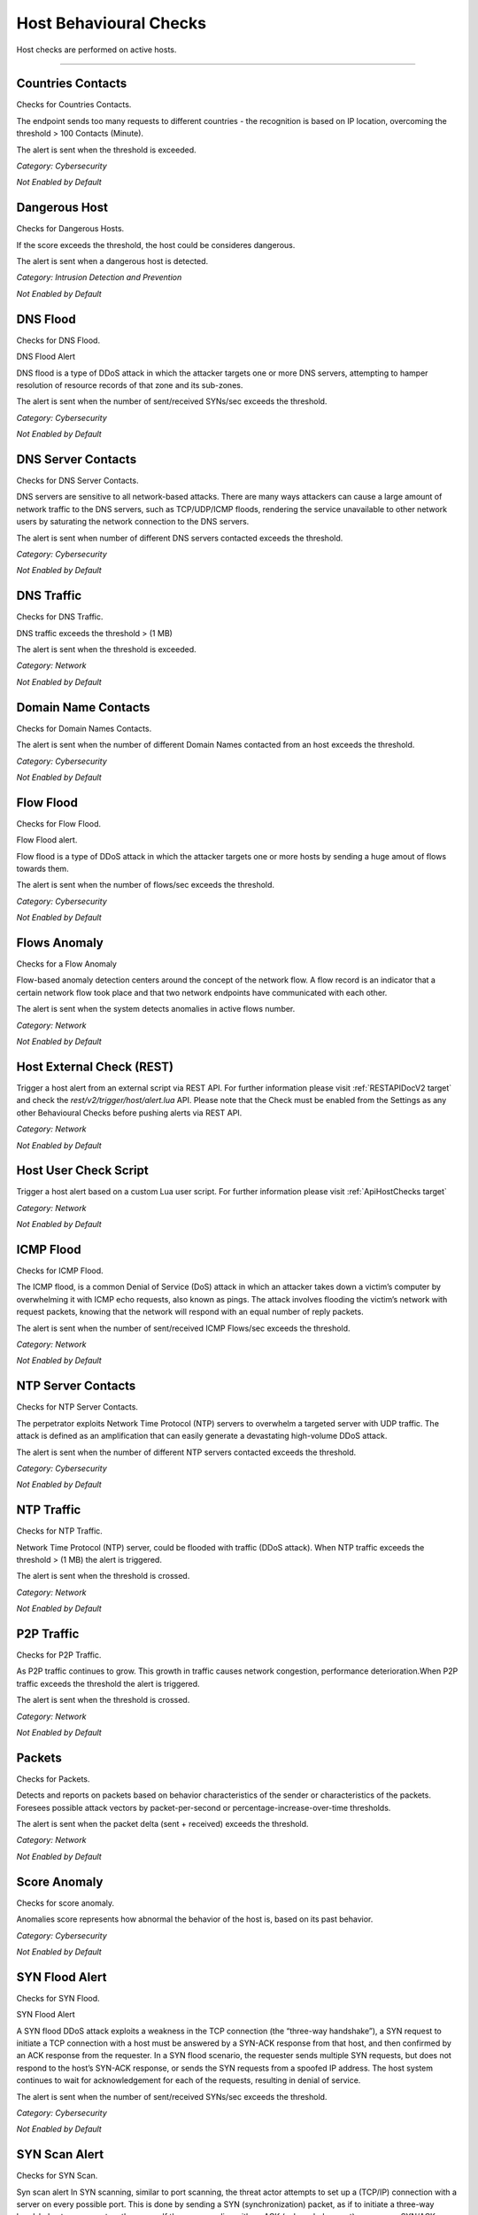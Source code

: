 .. _HostChecks target:

Host Behavioural Checks
#######################

Host checks are performed on active hosts.

____________________


**Countries Contacts**
~~~~~~~~~~~~~~~~~~~~~~
Checks for Countries Contacts.

The endpoint sends too many requests to different countries - the recognition is based on IP location, overcoming the threshold > 100 Contacts (Minute).

The alert is sent when the threshold is exceeded.


*Category: Cybersecurity*

*Not Enabled by Default*


**Dangerous Host**
~~~~~~~~~~~~~~~~~~

Checks for Dangerous Hosts.

If the score exceeds the threshold, the host could be consideres dangerous.

The alert is sent when a dangerous host is detected.


*Category: Intrusion Detection and Prevention*

*Not Enabled by Default*


**DNS Flood**
~~~~~~~~~~~~~

Checks for DNS Flood.

DNS Flood Alert

DNS flood is a type of DDoS attack in which the attacker targets one or more DNS servers, attempting to hamper resolution of resource records of that zone and its sub-zones.

The alert is sent when the number of sent/received SYNs/sec exceeds the threshold.

*Category: Cybersecurity*

*Not Enabled by Default*


**DNS Server Contacts**
~~~~~~~~~~~~~~~~~~~~~~~
Checks for DNS Server Contacts.

DNS servers are sensitive to all network-based attacks. There are many ways attackers can cause a large amount of network traffic to the DNS servers, such as TCP/UDP/ICMP floods, rendering the service unavailable to other network users by saturating the network connection to the DNS servers.

The alert is sent when number of different DNS servers contacted exceeds the threshold.


*Category: Cybersecurity*

*Not Enabled by Default*


**DNS Traffic**
~~~~~~~~~~~~~~~~~~~~~~
Checks for DNS Traffic.

DNS traffic exceeds the threshold >  (1 MB) 

The alert is sent when the threshold is exceeded.

*Category: Network*

*Not Enabled by Default*


**Domain Name Contacts**
~~~~~~~~~~~~~~~~~~~~~~~
Checks for Domain Names Contacts.

The alert is sent when the number of different Domain Names contacted from an host exceeds the threshold.

*Category: Cybersecurity*

*Not Enabled by Default*


**Flow Flood**
~~~~~~~~~~~~~

Checks for Flow Flood.

Flow Flood alert.

Flow flood is a type of DDoS attack in which the attacker targets one or more hosts by sending a huge amout of flows towards them.

The alert is sent when the number of flows/sec exceeds the threshold.

*Category: Cybersecurity*

*Not Enabled by Default*


**Flows Anomaly**
~~~~~~~~~~~~~~~~~

Checks for a Flow Anomaly

Flow-based anomaly detection centers around the concept of the network flow. A flow record is an indicator that a certain network flow took place and that two network endpoints have communicated with each other.

The alert is sent when the system detects anomalies in active flows number.

*Category: Network*

*Not Enabled by Default*


**Host External Check (REST)**
~~~~~~~~~~~~~~~~~~~~~~~~~~~~~~

Trigger a host alert from an external script via REST API. For further information please visit :ref:`RESTAPIDocV2 target` and check the *rest/v2/trigger/host/alert.lua* API.
Please note that the Check must be enabled from the Settings as any other Behavioural Checks before pushing alerts via REST API.

*Category: Network*

*Not Enabled by Default*


**Host User Check Script**
~~~~~~~~~~~~~~~~~~~~~~~~~~

Trigger a host alert based on a custom Lua user script. For further information please visit :ref:`ApiHostChecks target`

*Category: Network*

*Not Enabled by Default*


**ICMP Flood**
~~~~~~~~~~~~~~~~~~~~

Checks for ICMP Flood.

The ICMP flood, is a common Denial of Service (DoS) attack in which an attacker takes down a victim’s computer by overwhelming it with ICMP echo requests, also known as pings.
The attack involves flooding the victim’s network with request packets, knowing that the network will respond with an equal number of reply packets. 


The alert is sent when the number of sent/received ICMP Flows/sec exceeds the threshold.


*Category: Network*

*Not Enabled by Default*


**NTP Server Contacts**
~~~~~~~~~~~~~~~~~~~~~~~

Checks for NTP Server Contacts.

The perpetrator exploits Network Time Protocol (NTP) servers to overwhelm a targeted server with UDP traffic. The attack is defined as an amplification that can easily generate a devastating high-volume DDoS attack.

The alert is sent when the number of different NTP servers contacted exceeds the threshold.

*Category: Cybersecurity*

*Not Enabled by Default*


**NTP Traffic**
~~~~~~~~~~~~~~~~~~~~~
Checks for  NTP Traffic. 

Network Time Protocol (NTP) server, could be flooded with traffic (DDoS attack). When NTP traffic exceeds the threshold 	> (1 MB) the alert is triggered.

The alert is sent when the threshold is crossed.


*Category: Network*

*Not Enabled by Default*


**P2P Traffic**
~~~~~~~~~~~~~~~~~~~~~

Checks for P2P Traffic.


As P2P traffic continues to grow. This growth in traffic causes network congestion, performance deterioration.When P2P traffic exceeds the threshold the alert is triggered.

The alert is sent when the threshold is crossed.

*Category: Network*

*Not Enabled by Default*


**Packets**
~~~~~~~~~~~~~~~~~

Checks for Packets.

Detects and reports on packets based on behavior characteristics of the sender or characteristics of the packets. Foresees possible attack vectors by packet-per-second or percentage-increase-over-time thresholds.

The alert is sent when the packet delta (sent + received) exceeds the threshold.

*Category: Network*

*Not Enabled by Default*


**Score Anomaly**
~~~~~~~~~~~~~~~~~

Checks for score anomaly.

Anomalies score represents how abnormal the behavior of the host is, based on its past behavior.

*Category: Cybersecurity*

*Not Enabled by Default*

**SYN Flood Alert**
~~~~~~~~~~~~~~~~~~~

Checks for SYN Flood.

SYN Flood Alert

A SYN flood DDoS attack exploits a weakness in the TCP connection (the “three-way handshake”), a SYN request to initiate a TCP connection with a host must be answered by a SYN-ACK response from that host, and then confirmed by an ACK response from the requester. In a SYN flood scenario, the requester sends multiple SYN requests, but does not respond to the host’s SYN-ACK response, or sends the SYN requests from a spoofed IP address. The host system continues to wait for acknowledgement for each of the requests, resulting in denial of service.

The alert is sent when the number of sent/received SYNs/sec exceeds the threshold.

*Category: Cybersecurity*

*Not Enabled by Default*

**SYN Scan Alert**
~~~~~~~~~~~~~~~~~~

Checks for SYN Scan.

Syn scan alert In SYN scanning, similar to port scanning, the threat actor attempts to set up a (TCP/IP) connection with a server on every possible port. This is done by sending a SYN (synchronization) packet, as if to initiate a three-way handshake, to every port on the server.
If the server replies with an ACK (acknowledgement)response or SYN/ACK (synchronization acknowledged) packet from a particular port, it means that the port is open. Then, the malicious actor sends an RST.

The alert is sent when the number of sent/received SYNs/min exceeds the threshold.

*Category: Network*

*Not Enabled by Default*


**Remote Connection**
~~~~~~~~~~~~~~~~~~~~~

Checks for Remote Connection.

In RDP protocol has been found some critical vulnerabilities. RDP is a complex protocol with many extensions and the potential of finding new critical bugs is still high. 

The alert is sent whenever an host has at least one active flow using a remote access protocol.

*Category: Network*

*Not Enabled by Default*

**Scan Detection Alert**
~~~~~~~~~~~~~~~~~~~~~~~~
Checks for a scan detection.

Host and network scanning cannot go unnoticed because they are usually a symptom of possible exploits and attacks.TCP/UDP flows exceeds the specified standard > 32 Flows (Minute) 

*Category: Cybersecurity*

*Not Enabled by Default*

**Score Threshold Exceeded**
~~~~~~~~~~~~~~~~~~~~~~~~~~~~~

Checks for Score Threshold

Each host has a numerical non-negative value used to store the score value. This value is computed over a 1-minute time frame.When the score of an host exceeds the threshold 	> 5000 Score (Minute) the alert is triggered.

The alert is sent when the threshold is passed.

*Category: Cybersecurity*

*Not Enabled by Default*

